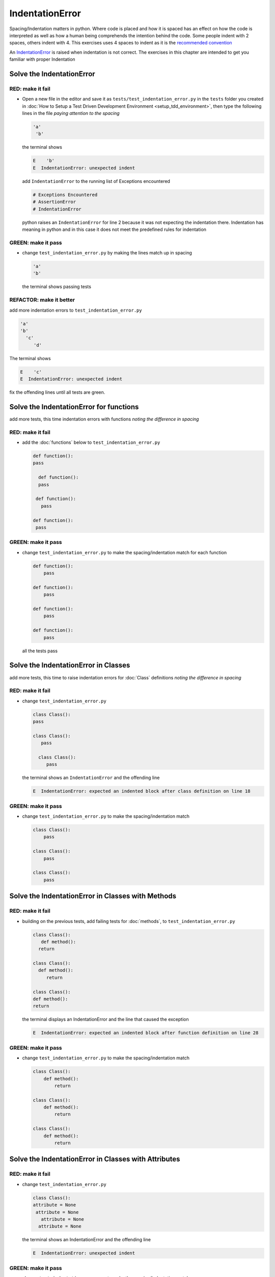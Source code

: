 IndentationError
================

Spacing/Indentation matters in python. Where code is placed and how it is spaced has an effect on how the code is interpreted as well as how a human being comprehends the intention behind the code. Some people indent with 2 spaces, others indent with 4. This exercises uses 4 spaces to indent as it is the `recommended convention <https://peps.python.org/pep-0008/#indentation>`_

An `IndentationError <https://docs.python.org/3/library/exceptions.html?highlight=exceptions#IndentationError>`_ is raised when indentation is not correct. The exercises in this chapter are intended to get you familiar with proper Indentation


Solve the IndentationError
--------------------------

RED: make it fail
^^^^^^^^^^^^^^^^^


* Open a new file in the editor and save it as ``tests/test_indentation_error.py`` in the ``tests`` folder you created in :doc:`How to Setup a Test Driven Development Environment <setup_tdd_environment>`\ , then type the following lines in the file *paying attention to the spacing*

  .. code-block:: python

    'a'
     'b'

  the terminal shows

  .. code-block:: python

    E    'b'
    E  IndentationError: unexpected indent

  add ``IndentationError`` to the running list of Exceptions encountered

  .. code-block:: python

    # Exceptions Encountered
    # AssertionError
    # IndentationError

  python raises an ``IndentationError`` for line 2 because it was not expecting the indentation there. Indentation has meaning in python and in this case it does not meet the predefined rules for indentation

GREEN: make it pass
^^^^^^^^^^^^^^^^^^^


* change ``test_indentation_error.py`` by making the lines match up in spacing

  .. code-block:: python

    'a'
    'b'

  the terminal shows passing tests

REFACTOR: make it better
^^^^^^^^^^^^^^^^^^^^^^^^

add more indentation errors to ``test_indentation_error.py``

.. code-block:: python

  'a'
  'b'
    'c'
       'd'

The terminal shows

.. code-block:: python

  E    'c'
  E  IndentationError: unexpected indent

fix the offending lines until all tests are green.

Solve the IndentationError for functions
----------------------------------------

add more tests, this time indentation errors with functions *noting the difference in spacing*

RED: make it fail
^^^^^^^^^^^^^^^^^


* add the :doc:`functions` below to ``test_indentation_error.py``

  .. code-block:: python

    def function():
    pass

      def function():
      pass

     def function():
       pass

    def function():
     pass

GREEN: make it pass
^^^^^^^^^^^^^^^^^^^


* change ``test_indentation_error.py`` to make the spacing/indentation match for each function

  .. code-block:: python

    def function():
        pass

    def function():
        pass

    def function():
        pass

    def function():
        pass

  all the tests pass

Solve the IndentationError in Classes
-------------------------------------

add more tests, this time to raise indentation errors for :doc:`Class` definitions *noting the difference in spacing*

RED: make it fail
^^^^^^^^^^^^^^^^^


*
  change ``test_indentation_error.py``

  .. code-block:: python

    class Class():
    pass

    class Class():
       pass

      class Class():
         pass

  the terminal shows an ``IndentationError`` and the offending line

  .. code-block:: python

    E  IndentationError: expected an indented block after class definition on line 18

GREEN: make it pass
^^^^^^^^^^^^^^^^^^^


* change ``test_indentation_error.py`` to make the spacing/indentation match

  .. code-block:: python

    class Class():
        pass

    class Class():
        pass

    class Class():
        pass

Solve the IndentationError in Classes with Methods
--------------------------------------------------

RED: make it fail
^^^^^^^^^^^^^^^^^


* building on the previous tests, add failing tests for :doc:`methods`\ , to ``test_indentation_error.py``

  .. code-block:: python

    class Class():
       def method():
      return

    class Class():
      def method():
         return

    class Class():
    def method():
    return

  the terminal displays an IndentationError and the line that caused the exception

  .. code-block:: python

    E  IndentationError: expected an indented block after function definition on line 28

GREEN: make it pass
^^^^^^^^^^^^^^^^^^^


* change ``test_indentation_error.py`` to make the spacing/indentation match

  .. code-block:: python

    class Class():
        def method():
            return

    class Class():
        def method():
            return

    class Class():
        def method():
            return

Solve the IndentationError in Classes with Attributes
-----------------------------------------------------

RED: make it fail
^^^^^^^^^^^^^^^^^


* change ``test_indentation_error.py``

  .. code-block:: python

    class Class():
    attribute = None
     attribute = None
       attribute = None
      attribute = None

  the terminal shows an IndentationError and the offending line

  .. code-block:: python

    E  IndentationError: unexpected indent

GREEN: make it pass
^^^^^^^^^^^^^^^^^^^


* change ``test_indentation_error.py`` to make the spacing/indentation match

  .. code-block:: python

    class Class():
        attribute = None
        attribute = None
        attribute = None
        attribute = None

REFACTOR: make it better
^^^^^^^^^^^^^^^^^^^^^^^^

Indentation matters in python because it is how blocks of code are segmented. When a :doc:`function <functions>` is defined, all the statements that belong to it are indented, same with a :doc:`class <classes>`, all the :doc:`methods <functions>` and attributes that belong to it are indented underneath the definition

This helps with reading the code so I can tell what belongs to a namespace the same way curly braces do for languages that use them for that purpose.

Interactive Development Environments have gotten a lot better and automatically indent code for you using the convention of the language you are writing, which saves time spent counting the number of spaces to indent
